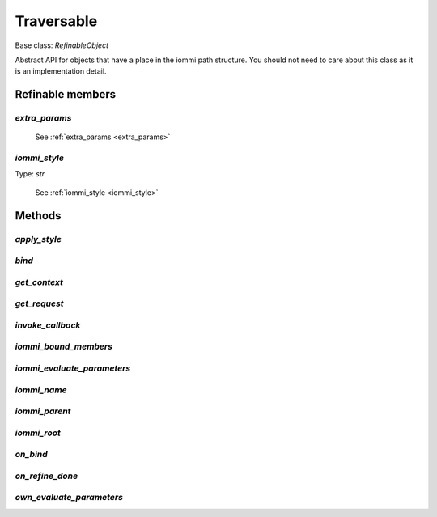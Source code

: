 

Traversable
===========

Base class: `RefinableObject`

Abstract API for objects that have a place in the iommi path structure.
You should not need to care about this class as it is an implementation
detail.

Refinable members
-----------------


`extra_params`
^^^^^^^^^^^^^^

    See :ref:`extra_params <extra_params>`


`iommi_style`
^^^^^^^^^^^^^

Type: `str`

    See :ref:`iommi_style <iommi_style>`


Methods
-------

`apply_style`
^^^^^^^^^^^^^

`bind`
^^^^^^

`get_context`
^^^^^^^^^^^^^

`get_request`
^^^^^^^^^^^^^

`invoke_callback`
^^^^^^^^^^^^^^^^^

`iommi_bound_members`
^^^^^^^^^^^^^^^^^^^^^

`iommi_evaluate_parameters`
^^^^^^^^^^^^^^^^^^^^^^^^^^^

`iommi_name`
^^^^^^^^^^^^

`iommi_parent`
^^^^^^^^^^^^^^

`iommi_root`
^^^^^^^^^^^^

`on_bind`
^^^^^^^^^

`on_refine_done`
^^^^^^^^^^^^^^^^

`own_evaluate_parameters`
^^^^^^^^^^^^^^^^^^^^^^^^^

